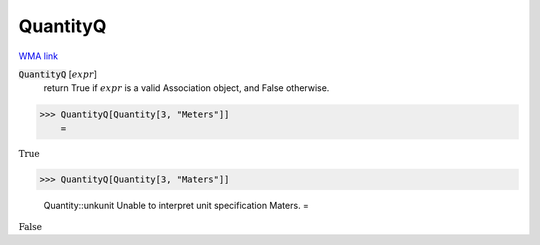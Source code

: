 QuantityQ
=========

`WMA link <https://reference.wolfram.com/language/ref/QuantityQ.html>`_

:code:`QuantityQ` [:math:`expr`]
    return True if :math:`expr` is a valid Association object, and False otherwise.





>>> QuantityQ[Quantity[3, "Meters"]]
    =

:math:`\text{True}`


>>> QuantityQ[Quantity[3, "Maters"]]

    Quantity::unkunit Unable to interpret unit specification Maters.
    =

:math:`\text{False}`


